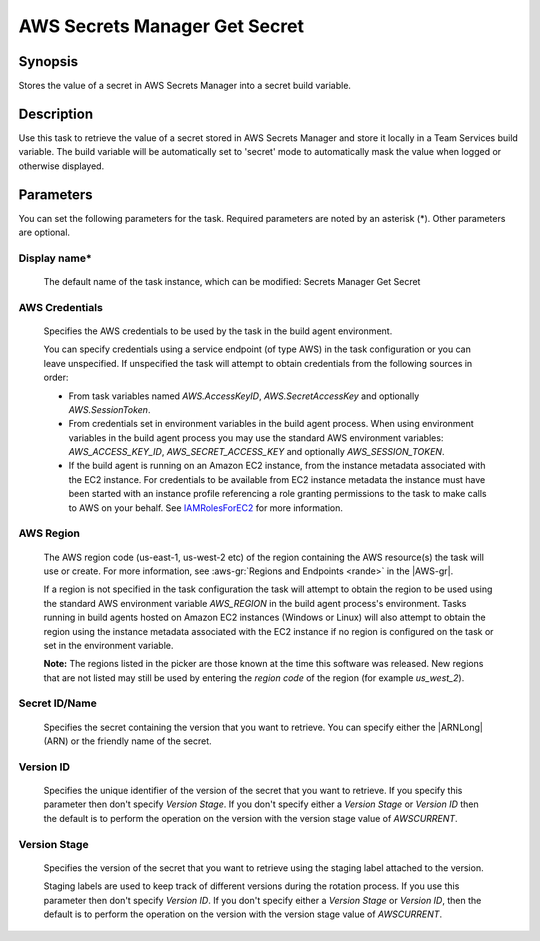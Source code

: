 .. Copyright 2010-2018 Amazon.com, Inc. or its affiliates. All Rights Reserved.

   This work is licensed under a Creative Commons Attribution-NonCommercial-ShareAlike 4.0
   International License (the "License"). You may not use this file except in compliance with the
   License. A copy of the License is located at http://creativecommons.org/licenses/by-nc-sa/4.0/.

   This file is distributed on an "AS IS" BASIS, WITHOUT WARRANTIES OR CONDITIONS OF ANY KIND,
   either express or implied. See the License for the specific language governing permissions and
   limitations under the License.

.. _secretsmanager-getsecret:
.. _IAMRolesForEC2: https://docs.aws.amazon.com/IAM/latest/UserGuide/id_roles_use_switch-role-ec2.html

##############################
AWS Secrets Manager Get Secret
##############################

.. meta::
   :description: AWS Tools for Visual Studio Team Services (VSTS) Task Reference
   :keywords: extensions, tasks


Synopsis
========

Stores the value of a secret in AWS Secrets Manager into a secret build variable.

Description
===========

Use this task to retrieve the value of a secret stored in AWS Secrets Manager and store it locally in a Team Services build variable. The
build variable will be automatically set to 'secret' mode to automatically mask the value when logged or otherwise displayed.

Parameters
==========

You can set the following parameters for the task. Required
parameters
are noted by an asterisk (*). Other parameters are optional.


Display name*
-------------

    The default name of the task instance, which can be modified: Secrets Manager Get Secret

AWS Credentials
---------------

    Specifies the AWS credentials to be used by the task in the build agent environment.

    You can specify credentials using a service endpoint (of type AWS) in the task configuration or you can leave unspecified. If
    unspecified the task will attempt to obtain credentials from the following sources in order:

    * From task variables named *AWS.AccessKeyID*, *AWS.SecretAccessKey* and optionally *AWS.SessionToken*.
    * From credentials set in environment variables in the build agent process. When using environment variables in the
      build agent process you may use the standard AWS environment variables: *AWS_ACCESS_KEY_ID*, *AWS_SECRET_ACCESS_KEY* and
      optionally *AWS_SESSION_TOKEN*.
    * If the build agent is running on an Amazon EC2 instance, from the instance metadata associated with the EC2 instance. For
      credentials to be available from EC2 instance metadata the instance must have been started with an instance profile referencing
      a role granting permissions to the task to make calls to AWS on your behalf. See IAMRolesForEC2_ for more information.

AWS Region
----------

    The AWS region code (us-east-1, us-west-2 etc) of the region containing the AWS resource(s) the task will use or create. For more
    information, see :aws-gr:`Regions and Endpoints <rande>` in the |AWS-gr|.

    If a region is not specified in the task configuration the task will attempt to obtain the region to be used using the standard
    AWS environment variable *AWS_REGION* in the build agent process's environment. Tasks running in build agents hosted on Amazon EC2
    instances (Windows or Linux) will also attempt to obtain the region using the instance metadata associated with the EC2 instance
    if no region is configured on the task or set in the environment variable.

    **Note:** The regions listed in the picker are those known at the time this software was released. New regions that are not listed
    may still be used by entering the *region code* of the region (for example *us_west_2*).

Secret ID/Name
--------------

    Specifies the secret containing the version that you want to retrieve. You can specify either the |ARNLong| (ARN) or the friendly name of the secret.

Version ID
----------

    Specifies the unique identifier of the version of the secret that you want to retrieve. If you specify this parameter then don't specify *Version Stage*. If you don't specify either a *Version Stage* or *Version ID* then the default is to perform the operation on the version with the version stage value of *AWSCURRENT*.

Version Stage
-------------

    Specifies the version of the secret that you want to retrieve using the staging label attached to the version.

    Staging labels are used to keep track of different versions during the rotation process. If you use this parameter then don't specify *Version ID*. If you don't specify either a *Version Stage* or *Version ID*, then the default is to perform the operation on the version with the version stage value of *AWSCURRENT*.

